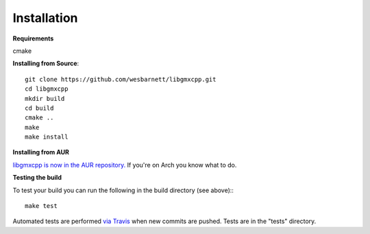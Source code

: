 Installation
=====================================

.. highlight:: bash

**Requirements**

cmake

**Installing from Source**::

    git clone https://github.com/wesbarnett/libgmxcpp.git
    cd libgmxcpp
    mkdir build
    cd build
    cmake ..
    make
    make install

**Installing from AUR**

`libgmxcpp is now in the AUR
repository. <https://aur.archlinux.org/packages/libgmxcpp/>`_ If you're on Arch
you know what to do.

**Testing the build**

To test your build you can run the following in the build directory (see above):::

    make test

Automated tests are performed `via
Travis <https://travis-ci.org/wesbarnett/libgmxcpp>`_ when new commits are pushed.
Tests are in the "tests" directory.

